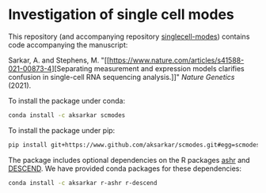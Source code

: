 * Investigation of single cell modes

  This repository (and accompanying repository
  [[https://www.github.com/aksarkar/singlecell-modes][singlecell-modes]])
  contains code accompanying the manuscript:

  Sarkar, A. and Stephens,
  M. "[[https://www.nature.com/articles/s41588-021-00873-4][Separating
  measurement and expression models clarifies confusion in single-cell RNA
  sequencing analysis.]]" /Nature Genetics/ (2021).

  To install the package under conda:

  #+BEGIN_SRC sh
    conda install -c aksarkar scmodes
  #+END_SRC

  To install the package under pip:

  #+BEGIN_SRC sh
    pip install git+https://www.github.com/aksarkar/scmodes.git#egg=scmodes
  #+END_SRC

  The package includes optional dependencies on the R packages
  [[https://www.github.com/stephens999/ashr.git][ashr]] and
  [[https://github.com/jingshuw/descend][DESCEND]]. We have provided conda
  packages for these dependencies:

  #+BEGIN_SRC sh
    conda install -c aksarkar r-ashr r-descend
  #+END_SRC
